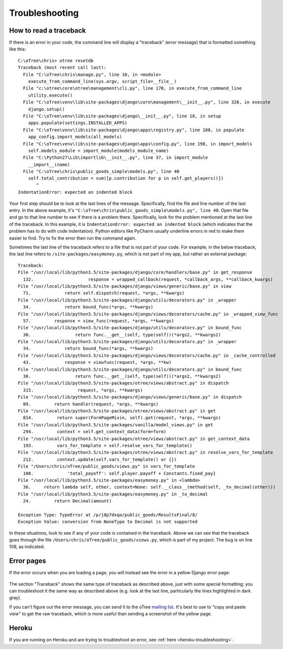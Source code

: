 Troubleshooting
===============

.. _traceback:

How to read a traceback
-----------------------

If there is an error in your code, the command line will display a "traceback" (error message) that is formatted something like this::

    C:\oTree\chris> otree resetdb
    Traceback (most recent call last):
      File "C:\oTree\chris\manage.py", line 10, in <module>
        execute_from_command_line(sys.argv, script_file=__file__)
      File "c:\otree\core\otree\management\cli.py", line 170, in execute_from_command_line
        utility.execute()
      File "C:\oTree\venv\lib\site-packages\django\core\management\__init__.py", line 328, in execute
        django.setup()
      File "C:\oTree\venv\lib\site-packages\django\__init__.py", line 18, in setup
        apps.populate(settings.INSTALLED_APPS)
      File "C:\oTree\venv\lib\site-packages\django\apps\registry.py", line 108, in populate
        app_config.import_models(all_models)
      File "C:\oTree\venv\lib\site-packages\django\apps\config.py", line 198, in import_models
        self.models_module = import_module(models_module_name)
      File "C:\Python27\Lib\importlib\__init__.py", line 37, in import_module
        __import__(name)
      File "C:\oTree\chris\public_goods_simple\models.py", line 40
        self.total_contribution = sum([p.contribution for p in self.get_players()])
           ^
    IndentationError: expected an indented block


Your first step should be to look at the last lines of the message.
Specifically, find the file and line number of the last entry.
In the above example, it's ``"C:\oTree\chris\public_goods_simple\models.py", line 40``.
Open that file and go to that line number to see if there is a problem there.
Specifically, look for the problem mentioned at the last line of the traceback.
In this example, it is ``IndentationError: expected an indented block``
(which indicates that the problem has to do with code indentation).
Python editors like PyCharm usually underline errors in red to make them easier to find.
Try to fix the error then run the command again.

Sometimes the last line of the traceback refers to a file that is not part of your code.
For example, in the below traceback, the last line refers to ``/site-packages/easymoney.py``,
which is not part of my app, but rather an external package::

    Traceback:
    File "/usr/local/lib/python3.5/site-packages/django/core/handlers/base.py" in get_response
      132.                     response = wrapped_callback(request, *callback_args, **callback_kwargs)
    File "/usr/local/lib/python3.5/site-packages/django/views/generic/base.py" in view
      71.             return self.dispatch(request, *args, **kwargs)
    File "/usr/local/lib/python3.5/site-packages/django/utils/decorators.py" in _wrapper
      34.             return bound_func(*args, **kwargs)
    File "/usr/local/lib/python3.5/site-packages/django/views/decorators/cache.py" in _wrapped_view_func
      57.         response = view_func(request, *args, **kwargs)
    File "/usr/local/lib/python3.5/site-packages/django/utils/decorators.py" in bound_func
      30.                 return func.__get__(self, type(self))(*args2, **kwargs2)
    File "/usr/local/lib/python3.5/site-packages/django/utils/decorators.py" in _wrapper
      34.             return bound_func(*args, **kwargs)
    File "/usr/local/lib/python3.5/site-packages/django/views/decorators/cache.py" in _cache_controlled
      43.             response = viewfunc(request, *args, **kw)
    File "/usr/local/lib/python3.5/site-packages/django/utils/decorators.py" in bound_func
      30.                 return func.__get__(self, type(self))(*args2, **kwargs2)
    File "/usr/local/lib/python3.5/site-packages/otree/views/abstract.py" in dispatch
      315.                 request, *args, **kwargs)
    File "/usr/local/lib/python3.5/site-packages/django/views/generic/base.py" in dispatch
      89.         return handler(request, *args, **kwargs)
    File "/usr/local/lib/python3.5/site-packages/otree/views/abstract.py" in get
      814.         return super(FormPageMixin, self).get(request, *args, **kwargs)
    File "/usr/local/lib/python3.5/site-packages/vanilla/model_views.py" in get
      294.         context = self.get_context_data(form=form)
    File "/usr/local/lib/python3.5/site-packages/otree/views/abstract.py" in get_context_data
      193.         vars_for_template = self.resolve_vars_for_template()
    File "/usr/local/lib/python3.5/site-packages/otree/views/abstract.py" in resolve_vars_for_template
      212.         context.update(self.vars_for_template() or {})
    File "/Users/chris/oTree/public_goods/views.py" in vars_for_template
      108.             'total_payoff': self.player.payoff + Constants.fixed_pay}
    File "/usr/local/lib/python3.5/site-packages/easymoney.py" in <lambda>
      36.     return lambda self, other, context=None: self.__class__(method(self, _to_decimal(other)))
    File "/usr/local/lib/python3.5/site-packages/easymoney.py" in _to_decimal
      24.         return Decimal(amount)

    Exception Type: TypeError at /p/j0p7dxqo/public_goods/ResultsFinal/8/
    Exception Value: conversion from NoneType to Decimal is not supported

In these situations, look to see if any of your code is contained in the traceback.
Above we can see that the traceback goes through the file ``/Users/chris/oTree/public_goods/views.py``,
which is part of my project. The bug is on line 108, as indicated.

Error pages
-----------

If the error occurs when you are loading a page,
you will instead see the error in a yellow Django error page:

.. figure:: _static/yellow-error-page.png

The section "Traceback" shows the same type of traceback as described above,
just with some special formatting; you can troubleshoot it the same way as described above
(e.g. look at the last line, particularly the lines highlighted in dark gray).

If you can't figure out the error message,
you can send it to the oTree `mailing list <https://groups.google.com/forum/#!forum/otree>`__.
It's best to use to "copy and paste view" to get the raw traceback,
which is more useful than sending a screenshot of the yellow page.

Heroku
------

If you are running on Heroku and are trying to troubleshoot an error,
see :ref:`here <heroku-troubleshooting>`.